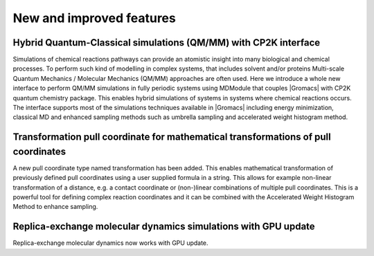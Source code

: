 New and improved features
^^^^^^^^^^^^^^^^^^^^^^^^^

.. Note to developers!
   Please use """"""" to underline the individual entries for fixed issues in the subfolders,
   otherwise the formatting on the webpage is messed up.
   Also, please use the syntax :issue:`number` to reference issues on GitLab, without the
   a space between the colon and number!

Hybrid Quantum-Classical simulations (QM/MM) with CP2K interface
""""""""""""""""""""""""""""""""""""""""""""""""""""""""""""""""

Simulations of chemical reactions pathways can provide an atomistic insight into many 
biological and chemical processes. To perform such kind of modelling in complex systems, 
that includes solvent and/or proteins Multi-scale Quantum Mechanics / Molecular Mechanics 
(QM/MM) approaches are often used. Here we introduce a whole new interface to perform QM/MM 
simulations in fully periodic systems using MDModule that couples |Gromacs| with CP2K 
quantum chemistry package. This enables hybrid simulations of systems in systems 
where chemical reactions occurs. The interface supports most of the simulations techniques 
available in |Gromacs| including energy minimization, classical MD and enhanced sampling methods
such as umbrella sampling and accelerated weight histogram method.

Transformation pull coordinate for mathematical transformations of pull coordinates
"""""""""""""""""""""""""""""""""""""""""""""""""""""""""""""""""""""""""""""""""""

A new pull coordinate type named transformation has been added. This enables mathematical
transformation of previously defined pull coordinates using a user supplied formula
in a string. This allows for example non-linear transformation of a distance, e.g.
a contact coordinate or (non-)linear combinations of multiple pull coordinates.
This is a powerful tool for defining complex reaction coordinates and it can be combined
with the Accelerated Weight Histogram Method to enhance sampling.

Replica-exchange molecular dynamics simulations with GPU update
"""""""""""""""""""""""""""""""""""""""""""""""""""""""""""""""

Replica-exchange molecular dynamics now works with GPU update.

